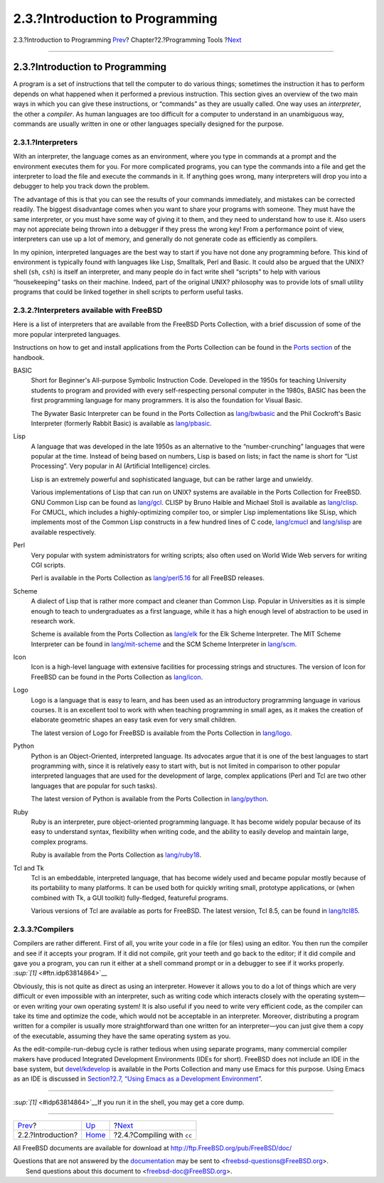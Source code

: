 ================================
2.3.?Introduction to Programming
================================

.. raw:: html

   <div class="navheader">

2.3.?Introduction to Programming
`Prev <tools-intro.html>`__?
Chapter?2.?Programming Tools
?\ `Next <tools-compiling.html>`__

--------------

.. raw:: html

   </div>

.. raw:: html

   <div class="sect1">

.. raw:: html

   <div class="titlepage" xmlns="">

.. raw:: html

   <div>

.. raw:: html

   <div>

2.3.?Introduction to Programming
--------------------------------

.. raw:: html

   </div>

.. raw:: html

   </div>

.. raw:: html

   </div>

A program is a set of instructions that tell the computer to do various
things; sometimes the instruction it has to perform depends on what
happened when it performed a previous instruction. This section gives an
overview of the two main ways in which you can give these instructions,
or “commands” as they are usually called. One way uses an *interpreter*,
the other a *compiler*. As human languages are too difficult for a
computer to understand in an unambiguous way, commands are usually
written in one or other languages specially designed for the purpose.

.. raw:: html

   <div class="sect2">

.. raw:: html

   <div class="titlepage" xmlns="">

.. raw:: html

   <div>

.. raw:: html

   <div>

2.3.1.?Interpreters
~~~~~~~~~~~~~~~~~~~

.. raw:: html

   </div>

.. raw:: html

   </div>

.. raw:: html

   </div>

With an interpreter, the language comes as an environment, where you
type in commands at a prompt and the environment executes them for you.
For more complicated programs, you can type the commands into a file and
get the interpreter to load the file and execute the commands in it. If
anything goes wrong, many interpreters will drop you into a debugger to
help you track down the problem.

The advantage of this is that you can see the results of your commands
immediately, and mistakes can be corrected readily. The biggest
disadvantage comes when you want to share your programs with someone.
They must have the same interpreter, or you must have some way of giving
it to them, and they need to understand how to use it. Also users may
not appreciate being thrown into a debugger if they press the wrong key!
From a performance point of view, interpreters can use up a lot of
memory, and generally do not generate code as efficiently as compilers.

In my opinion, interpreted languages are the best way to start if you
have not done any programming before. This kind of environment is
typically found with languages like Lisp, Smalltalk, Perl and Basic. It
could also be argued that the UNIX? shell (``sh``, ``csh``) is itself an
interpreter, and many people do in fact write shell “scripts” to help
with various “housekeeping” tasks on their machine. Indeed, part of the
original UNIX? philosophy was to provide lots of small utility programs
that could be linked together in shell scripts to perform useful tasks.

.. raw:: html

   </div>

.. raw:: html

   <div class="sect2">

.. raw:: html

   <div class="titlepage" xmlns="">

.. raw:: html

   <div>

.. raw:: html

   <div>

2.3.2.?Interpreters available with FreeBSD
~~~~~~~~~~~~~~~~~~~~~~~~~~~~~~~~~~~~~~~~~~

.. raw:: html

   </div>

.. raw:: html

   </div>

.. raw:: html

   </div>

Here is a list of interpreters that are available from the FreeBSD Ports
Collection, with a brief discussion of some of the more popular
interpreted languages.

Instructions on how to get and install applications from the Ports
Collection can be found in the `Ports
section <../../../../doc/en_US.ISO8859-1/books/handbook/ports-using.html>`__
of the handbook.

.. raw:: html

   <div class="variablelist">

BASIC
    Short for Beginner's All-purpose Symbolic Instruction Code.
    Developed in the 1950s for teaching University students to program
    and provided with every self-respecting personal computer in the
    1980s, BASIC has been the first programming language for many
    programmers. It is also the foundation for Visual Basic.

    The Bywater Basic Interpreter can be found in the Ports Collection
    as
    `lang/bwbasic <http://www.freebsd.org/cgi/url.cgi?ports/lang/bwbasic/pkg-descr>`__
    and the Phil Cockroft's Basic Interpreter (formerly Rabbit Basic) is
    available as
    `lang/pbasic <http://www.freebsd.org/cgi/url.cgi?ports/lang/pbasic/pkg-descr>`__.

Lisp
    A language that was developed in the late 1950s as an alternative to
    the “number-crunching” languages that were popular at the time.
    Instead of being based on numbers, Lisp is based on lists; in fact
    the name is short for “List Processing”. Very popular in AI
    (Artificial Intelligence) circles.

    Lisp is an extremely powerful and sophisticated language, but can be
    rather large and unwieldy.

    Various implementations of Lisp that can run on UNIX? systems are
    available in the Ports Collection for FreeBSD. GNU Common Lisp can
    be found as
    `lang/gcl <http://www.freebsd.org/cgi/url.cgi?ports/lang/gcl/pkg-descr>`__.
    CLISP by Bruno Haible and Michael Stoll is available as
    `lang/clisp <http://www.freebsd.org/cgi/url.cgi?ports/lang/clisp/pkg-descr>`__.
    For CMUCL, which includes a highly-optimizing compiler too, or
    simpler Lisp implementations like SLisp, which implements most of
    the Common Lisp constructs in a few hundred lines of C code,
    `lang/cmucl <http://www.freebsd.org/cgi/url.cgi?ports/lang/cmucl/pkg-descr>`__
    and
    `lang/slisp <http://www.freebsd.org/cgi/url.cgi?ports/lang/slisp/pkg-descr>`__
    are available respectively.

Perl
    Very popular with system administrators for writing scripts; also
    often used on World Wide Web servers for writing CGI scripts.

    Perl is available in the Ports Collection as
    `lang/perl5.16 <http://www.freebsd.org/cgi/url.cgi?ports/lang/perl5.16/pkg-descr>`__
    for all FreeBSD releases.

Scheme
    A dialect of Lisp that is rather more compact and cleaner than
    Common Lisp. Popular in Universities as it is simple enough to teach
    to undergraduates as a first language, while it has a high enough
    level of abstraction to be used in research work.

    Scheme is available from the Ports Collection as
    `lang/elk <http://www.freebsd.org/cgi/url.cgi?ports/lang/elk/pkg-descr>`__
    for the Elk Scheme Interpreter. The MIT Scheme Interpreter can be
    found in
    `lang/mit-scheme <http://www.freebsd.org/cgi/url.cgi?ports/lang/mit-scheme/pkg-descr>`__
    and the SCM Scheme Interpreter in
    `lang/scm <http://www.freebsd.org/cgi/url.cgi?ports/lang/scm/pkg-descr>`__.

Icon
    Icon is a high-level language with extensive facilities for
    processing strings and structures. The version of Icon for FreeBSD
    can be found in the Ports Collection as
    `lang/icon <http://www.freebsd.org/cgi/url.cgi?ports/lang/icon/pkg-descr>`__.

Logo
    Logo is a language that is easy to learn, and has been used as an
    introductory programming language in various courses. It is an
    excellent tool to work with when teaching programming in small ages,
    as it makes the creation of elaborate geometric shapes an easy task
    even for very small children.

    The latest version of Logo for FreeBSD is available from the Ports
    Collection in
    `lang/logo <http://www.freebsd.org/cgi/url.cgi?ports/lang/logo/pkg-descr>`__.

Python
    Python is an Object-Oriented, interpreted language. Its advocates
    argue that it is one of the best languages to start programming
    with, since it is relatively easy to start with, but is not limited
    in comparison to other popular interpreted languages that are used
    for the development of large, complex applications (Perl and Tcl are
    two other languages that are popular for such tasks).

    The latest version of Python is available from the Ports Collection
    in
    `lang/python <http://www.freebsd.org/cgi/url.cgi?ports/lang/python/pkg-descr>`__.

Ruby
    Ruby is an interpreter, pure object-oriented programming language.
    It has become widely popular because of its easy to understand
    syntax, flexibility when writing code, and the ability to easily
    develop and maintain large, complex programs.

    Ruby is available from the Ports Collection as
    `lang/ruby18 <http://www.freebsd.org/cgi/url.cgi?ports/lang/ruby18/pkg-descr>`__.

Tcl and Tk
    Tcl is an embeddable, interpreted language, that has become widely
    used and became popular mostly because of its portability to many
    platforms. It can be used both for quickly writing small, prototype
    applications, or (when combined with Tk, a GUI toolkit)
    fully-fledged, featureful programs.

    Various versions of Tcl are available as ports for FreeBSD. The
    latest version, Tcl 8.5, can be found in
    `lang/tcl85 <http://www.freebsd.org/cgi/url.cgi?ports/lang/tcl85/pkg-descr>`__.

.. raw:: html

   </div>

.. raw:: html

   </div>

.. raw:: html

   <div class="sect2">

.. raw:: html

   <div class="titlepage" xmlns="">

.. raw:: html

   <div>

.. raw:: html

   <div>

2.3.3.?Compilers
~~~~~~~~~~~~~~~~

.. raw:: html

   </div>

.. raw:: html

   </div>

.. raw:: html

   </div>

Compilers are rather different. First of all, you write your code in a
file (or files) using an editor. You then run the compiler and see if it
accepts your program. If it did not compile, grit your teeth and go back
to the editor; if it did compile and gave you a program, you can run it
either at a shell command prompt or in a debugger to see if it works
properly. `:sup:`[1]` <#ftn.idp63814864>`__

Obviously, this is not quite as direct as using an interpreter. However
it allows you to do a lot of things which are very difficult or even
impossible with an interpreter, such as writing code which interacts
closely with the operating system—or even writing your own operating
system! It is also useful if you need to write very efficient code, as
the compiler can take its time and optimize the code, which would not be
acceptable in an interpreter. Moreover, distributing a program written
for a compiler is usually more straightforward than one written for an
interpreter—you can just give them a copy of the executable, assuming
they have the same operating system as you.

As the edit-compile-run-debug cycle is rather tedious when using
separate programs, many commercial compiler makers have produced
Integrated Development Environments (IDEs for short). FreeBSD does not
include an IDE in the base system, but
`devel/kdevelop <http://www.freebsd.org/cgi/url.cgi?ports/devel/kdevelop/pkg-descr>`__
is available in the Ports Collection and many use Emacs for this
purpose. Using Emacs as an IDE is discussed in `Section?2.7, “Using
Emacs as a Development Environment” <emacs.html>`__.

.. raw:: html

   </div>

.. raw:: html

   <div class="footnotes">

--------------

.. raw:: html

   <div id="ftn.idp63814864" class="footnote">

`:sup:`[1]` <#idp63814864>`__\ If you run it in the shell, you may get a
core dump.

.. raw:: html

   </div>

.. raw:: html

   </div>

.. raw:: html

   </div>

.. raw:: html

   <div class="navfooter">

--------------

+--------------------------------+-------------------------+--------------------------------------+
| `Prev <tools-intro.html>`__?   | `Up <tools.html>`__     | ?\ `Next <tools-compiling.html>`__   |
+--------------------------------+-------------------------+--------------------------------------+
| 2.2.?Introduction?             | `Home <index.html>`__   | ?2.4.?Compiling with ``cc``          |
+--------------------------------+-------------------------+--------------------------------------+

.. raw:: html

   </div>

All FreeBSD documents are available for download at
http://ftp.FreeBSD.org/pub/FreeBSD/doc/

| Questions that are not answered by the
  `documentation <http://www.FreeBSD.org/docs.html>`__ may be sent to
  <freebsd-questions@FreeBSD.org\ >.
|  Send questions about this document to <freebsd-doc@FreeBSD.org\ >.
